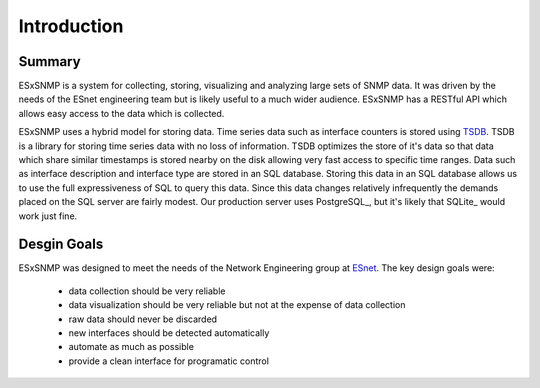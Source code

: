 ************
Introduction
************

Summary
=======

ESxSNMP is a system for collecting, storing, visualizing and analyzing large
sets of SNMP data. It was driven by the needs of the ESnet engineering team
but is likely useful to a much wider audience. ESxSNMP has a RESTful API which
allows easy access to the data which is collected.

ESxSNMP uses a hybrid model for storing data. Time series data such as
interface counters is stored using TSDB_. TSDB is a library for storing time
series data with no loss of information. TSDB optimizes the store of it's data
so that data which share similar timestamps is stored nearby on the disk
allowing very fast access to specific time ranges. Data such as interface
description and interface type are stored in an SQL database. Storing this
data in an SQL database allows us to use the full expressiveness of SQL to
query this data. Since this data changes relatively infrequently the demands
placed on the SQL server are fairly modest.  Our production server uses
PostgreSQL_, but it's likely that SQLite_ would work just fine.

.. _TSDB: http://code.google.com/p/tsdb/

Desgin Goals
============

ESxSNMP was designed to meet the needs of the Network Engineering group at
ESnet_.  The key design goals were:

  * data collection should be very reliable
  * data visualization should be very reliable but not at the expense of data
    collection
  * raw data should never be discarded
  * new interfaces should be detected automatically
  * automate as much as possible
  * provide a clean interface for programatic control

.. _ESnet: http://www.es.net/


